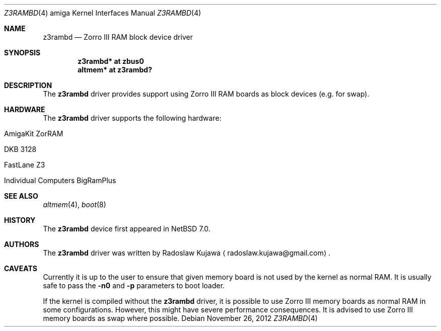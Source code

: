 .\" $NetBSD$
.\"
.\" Copyright (c) 2012 The NetBSD Foundation, Inc.
.\" All rights reserved.
.\"
.\" This code is derived from software contributed to The NetBSD Foundation
.\" by Radoslaw Kujawa.
.\"
.\" Redistribution and use in source and binary forms, with or without
.\" modification, are permitted provided that the following conditions
.\" are met:
.\" 1. Redistributions of source code must retain the above copyright
.\"    notice, this list of conditions and the following disclaimer.
.\" 2. Redistributions in binary form must reproduce the above copyright
.\"    notice, this list of conditions and the following disclaimer in the
.\"    documentation and/or other materials provided with the distribution.
.\"
.\" THIS SOFTWARE IS PROVIDED BY THE NETBSD FOUNDATION, INC. AND CONTRIBUTORS
.\" ``AS IS'' AND ANY EXPRESS OR IMPLIED WARRANTIES, INCLUDING, BUT NOT LIMITED
.\" TO, THE IMPLIED WARRANTIES OF MERCHANTABILITY AND FITNESS FOR A PARTICULAR
.\" PURPOSE ARE DISCLAIMED.  IN NO EVENT SHALL THE FOUNDATION OR CONTRIBUTORS
.\" BE LIABLE FOR ANY DIRECT, INDIRECT, INCIDENTAL, SPECIAL, EXEMPLARY, OR
.\" CONSEQUENTIAL DAMAGES (INCLUDING, BUT NOT LIMITED TO, PROCUREMENT OF
.\" SUBSTITUTE GOODS OR SERVICES; LOSS OF USE, DATA, OR PROFITS; OR BUSINESS
.\" INTERRUPTION) HOWEVER CAUSED AND ON ANY THEORY OF LIABILITY, WHETHER IN
.\" CONTRACT, STRICT LIABILITY, OR TORT (INCLUDING NEGLIGENCE OR OTHERWISE)
.\" ARISING IN ANY WAY OUT OF THE USE OF THIS SOFTWARE, EVEN IF ADVISED OF THE
.\" POSSIBILITY OF SUCH DAMAGE.
.\"
.Dd November 26, 2012
.Dt Z3RAMBD 4 amiga
.Os
.Sh NAME
.Nm z3rambd
.Nd Zorro III RAM block device driver
.Sh SYNOPSIS
.Cd "z3rambd* at zbus0"
.Cd "altmem* at z3rambd?"
.Sh DESCRIPTION
The
.Nm
driver provides support using Zorro III RAM boards as block devices (e.g. for
swap).
.Sh HARDWARE
The
.Nm
driver supports the following hardware:
.Bl -tag -offset indent
.It AmigaKit ZorRAM
.It DKB 3128
.It FastLane Z3
.It Individual Computers BigRamPlus
.El
.Sh SEE ALSO
.Xr altmem 4 ,
.Xr boot 8
.Sh HISTORY
The
.Nm
device first appeared in
.Nx 7.0 .
.Sh AUTHORS
.An -nosplit
The
.Nm
driver was written by
.An Radoslaw Kujawa
.Aq radoslaw.kujawa@gmail.com .
.Sh CAVEATS
Currently it is up to the user to ensure that given memory board
is not used by the kernel as normal RAM.
It is usually safe to pass the
.Ic -n0
and
.Ic -p
parameters to boot loader.
.Pp
If the kernel is compiled without the
.Nm
driver, it is possible to use Zorro III
memory boards as normal RAM in some configurations.
However, this might have severe performance consequences.
It is advised to use Zorro III memory boards as swap where possible.
